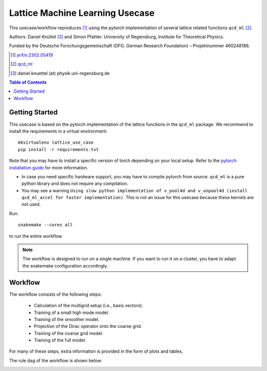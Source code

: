 Lattice Machine Learning Usecase
********************************

This usecase/workflow reproduces [1]_ using the pytorch implementation of several lattice
related functions ``qcd_ml`` [2]_. 

Authors: Daniel Knüttel [3]_ and Simon Pfahler.
University of Regensburg, Institute for Theoretical Physics.

Funded by the Deutsche Forschungsgemeinschaft (DFG, German Research
Foundation) – Projektnummer 460248186.


.. [1] `arXiv:2302.05419 <https://arxiv.org/abs/2302.05419>`_
.. [2] `qcd_ml <https://github.com/daknuett/qcd_ml>`_
.. [3] daniel.knuettel (at) physik.uni-regensburg.de

.. contents:: Table of Contents
   :depth: 2
   :local:

Getting Started
===============

This usecase is based on the pytorch implementation of the lattice functions in the
``qcd_ml`` package. We recommend to install the requirements in a virtual environment::

    mkvirtualenv lattice_use_case
    pip install -r requirements.txt

Note that you may have to install a specific version of torch depending on your
local setup. Refer to the `pytorch installation guide
<https://pytorch.org/get-started/locally/>`_ for more information.

- In case you need specific hardware support, you may have to compile pytorch from source.
  ``qcd_ml`` is a pure python library and does not require any compilation.
- You may see a warning ``Using slow python implementation of v_pool4d and v_unpool4d (install qcd_ml_accel for faster implementation)``.
  This is not an issue for this usecase because these kernels are not used.

Run::

    snakemake --cores all

to run the entire workflow.

.. note::

    The workflow is designed to run on a single machine. If you want to run it on a cluster,
    you have to adapt the snakemake configuration accordingly.


Workflow
========

The workflow consists of the following steps:

    - Calculation of the multigrid setup (i.e., basis vectors).
    - Training of a small high mode model.
    - Training of the smoother model.
    - Projection of the Dirac operator onto the coarse grid.
    - Training of the coarse grid model.
    - Training of the full model.

For many of these steps, extra information is provided in the form of plots and tables.

The rule dag of the workflow is shown below:

.. image:: _static/dag.pdf
    :width: 100%
